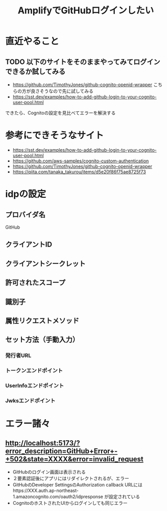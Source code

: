 :PROPERTIES:
:ID:       417BE9B2-1F8D-4D4F-917F-E8706EC593CF
:END:
#+title: AmplifyでGitHubログインしたい
* 直近やること
** TODO 以下のサイトをそのままやってみてログインできるか試してみる
- https://github.com/TimothyJones/github-cognito-openid-wrapper
  こちらの方が良さそうなので先に試してみる
- https://sst.dev/examples/how-to-add-github-login-to-your-cognito-user-pool.html
できたら、Cognitoの設定を見比べてエラーを解決する

* 参考にできそうなサイト
- https://sst.dev/examples/how-to-add-github-login-to-your-cognito-user-pool.html
- https://github.com/aws-samples/cognito-custom-authentication
- https://github.com/TimothyJones/github-cognito-openid-wrapper
- https://qiita.com/tanaka_takurou/items/d5e20f86f75ae8725f73

* idpの設定
** プロバイダ名
GitHub
** クライアントID

** クライアントシークレット

** 許可されたスコープ

** 識別子

** 属性リクエストメソッド

** セット方法（手動入力）

*** 発行者URL

*** トークンエンドポイント

*** UserInfoエンドポイント

*** Jwksエンドポイント

* エラー諸々
** http://localhost:5173/?error_description=GitHub+Error+-+502&state=XXXX&error=invalid_request
- GitHubのログイン画面は表示される
- ２要素認証後にアプリにはリダイレクトされるが、エラー
- GitHubのDeveloper SettingsのAuthorization callback URLにはhttps://XXX.auth.ap-northeast-1.amazoncognito.com/oauth2/idpresponse が設定されている
- CognitoのホストされたUIからログインしても同じエラー
